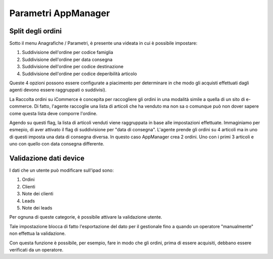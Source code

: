 Parametri AppManager
===================

Split degli ordini
~~~~~~~~~~~~~~~~~~

Sotto il menu Anagrafiche / Parametri, è presente una videata in cui è possibile impostare:

1. Suddivisione dell'ordine per codice famiglia
2. Suddivisione dell'ordine per data consegna
3. Suddivisione dell'ordine per codice destinazione
4. Suddivisione dell'ordine per codice deperibilità articolo

Queste 4 opzioni possono essere configurate a piacimento per determinare in che modo
gli acquisti effettuati dagli agenti devono essere raggruppati o suddivisi).

La Raccolta ordini su iCommerce è concepita per raccogliere gli ordini in una modalità simile a quella di un sito di e-commerce.
Di fatto, l'agente raccoglie una lista di articoli che ha venduto ma non sa
o comunque può non dover sapere come questa lista deve comporre l'ordine.

Agendo su questi flag, la lista di articoli venduti viene raggruppata in base alle impostazioni effettuate.
Immaginiamo per esmepio, di aver attivato il flag di suddivisione per "data di consegna".
L'agente prende gli ordini su 4 articoli ma in uno di questi imposta una data di consegna diversa.
In questo caso AppManager crea 2 ordini. Uno con i primi 3 articoli e uno con quello con data consegna differente.

Validazione dati device
~~~~~~~~~~~~~~~~~~~~~~~

I dati che un utente può modificare sull'ipad sono:

1. Ordini
2. Clienti
3. Note dei clienti
4. Leads
5. Note dei leads

Per ognuna di queste categorie, è possibile attivare la validazione utente.

Tale impostazione blocca di fatto l'esportazione del dato per il gestionale fino a quando un operatore "manualmente" non 
effettua la validazione.

Con questa funzione è possibile, per esempio, fare in modo che gli ordini, prima di essere acquisiti,
debbano essere verificati da un operatore.



